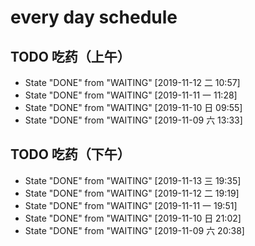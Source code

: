 * every day schedule
  
** TODO 吃药（上午）
   DEADLINE: <2019-11-13 三 +1d>
   :PROPERTIES:
   :LAST_REPEAT: [2019-11-12 二 10:57]
   :END:
   - State "DONE"       from "WAITING"    [2019-11-12 二 10:57]
   - State "DONE"       from "WAITING"    [2019-11-11 一 11:28]
   - State "DONE"       from "WAITING"    [2019-11-10 日 09:55]
   - State "DONE"       from "WAITING"    [2019-11-09 六 13:33]

** TODO 吃药（下午）
   DEADLINE: <2019-11-14 四 +1d>
   :PROPERTIES:
   :LAST_REPEAT: [2019-11-13 三 19:35]
   :END:
   - State "DONE"       from "WAITING"    [2019-11-13 三 19:35]
   - State "DONE"       from "WAITING"    [2019-11-12 二 19:19]
   - State "DONE"       from "WAITING"    [2019-11-11 一 19:51]
   - State "DONE"       from "WAITING"    [2019-11-10 日 21:02]
   - State "DONE"       from "WAITING"    [2019-11-09 六 20:38]
